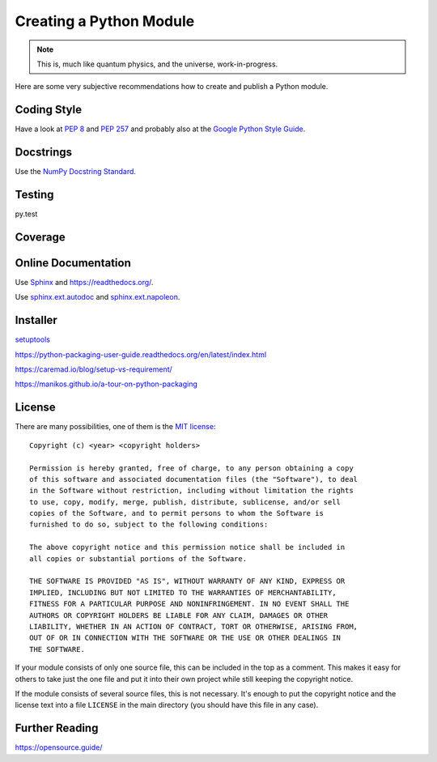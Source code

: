 Creating a Python Module
========================

.. note::

  This is, much like quantum physics, and the universe, work-in-progress.

Here are some very subjective recommendations how to create and publish a Python
module.

Coding Style
------------

Have a look at `PEP 8 <http://legacy.python.org/dev/peps/pep-0008/>`_ and
`PEP 257 <http://legacy.python.org/dev/peps/pep-0257/>`_ and
probably also at the `Google Python Style Guide
<http://google-styleguide.googlecode.com/svn/trunk/pyguide.html>`_.

Docstrings
----------

Use the `NumPy Docstring Standard <https://github.com/numpy/numpy/blob/master/doc/HOWTO_DOCUMENT.rst.txt>`_.

Testing
-------

py.test

Coverage
--------

.. todo:: coverage tool, probably py.test extension

Online Documentation
--------------------

Use `Sphinx <http://sphinx-doc.org/>`_ and https://readthedocs.org/.

Use `sphinx.ext.autodoc <http://sphinx-doc.org/ext/autodoc.html#module-sphinx.ext.autodoc>`_
and `sphinx.ext.napoleon <http://sphinx.readthedocs.org/en/latest/ext/napoleon.html>`_.

Installer
---------

`setuptools <http://pythonhosted.org/setuptools/>`_

https://python-packaging-user-guide.readthedocs.org/en/latest/index.html

https://caremad.io/blog/setup-vs-requirement/

https://manikos.github.io/a-tour-on-python-packaging

License
-------

There are many possibilities, one of them is the
`MIT license <http://opensource.org/licenses/mit-license.php>`_::

  Copyright (c) <year> <copyright holders>
  
  Permission is hereby granted, free of charge, to any person obtaining a copy
  of this software and associated documentation files (the "Software"), to deal
  in the Software without restriction, including without limitation the rights
  to use, copy, modify, merge, publish, distribute, sublicense, and/or sell
  copies of the Software, and to permit persons to whom the Software is
  furnished to do so, subject to the following conditions:
  
  The above copyright notice and this permission notice shall be included in
  all copies or substantial portions of the Software.
  
  THE SOFTWARE IS PROVIDED "AS IS", WITHOUT WARRANTY OF ANY KIND, EXPRESS OR
  IMPLIED, INCLUDING BUT NOT LIMITED TO THE WARRANTIES OF MERCHANTABILITY,
  FITNESS FOR A PARTICULAR PURPOSE AND NONINFRINGEMENT. IN NO EVENT SHALL THE
  AUTHORS OR COPYRIGHT HOLDERS BE LIABLE FOR ANY CLAIM, DAMAGES OR OTHER
  LIABILITY, WHETHER IN AN ACTION OF CONTRACT, TORT OR OTHERWISE, ARISING FROM,
  OUT OF OR IN CONNECTION WITH THE SOFTWARE OR THE USE OR OTHER DEALINGS IN
  THE SOFTWARE.

If your module consists of only one source file, this can be included in the top
as a comment.
This makes it easy for others to take just the one file and put it into their
own project while still keeping the copyright notice.

If the module consists of several source files, this is not necessary.
It's enough to put the copyright notice and the license text into a file
``LICENSE`` in the main directory (you should have this file in any case).

Further Reading
---------------

https://opensource.guide/

.. vim:textwidth=80
